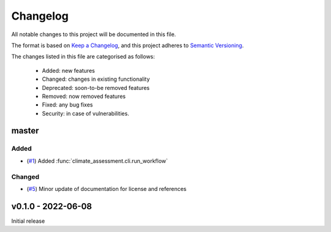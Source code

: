 Changelog
=========

All notable changes to this project will be documented in this file.

The format is based on `Keep a Changelog <https://keepachangelog.com/en/1.0.0/>`_, and this project adheres to `Semantic Versioning <https://semver.org/spec/v2.0.0.html>`_.

The changes listed in this file are categorised as follows:

    - Added: new features
    - Changed: changes in existing functionality
    - Deprecated: soon-to-be removed features
    - Removed: now removed features
    - Fixed: any bug fixes
    - Security: in case of vulnerabilities.

master
------

Added
~~~~~

- (`#1 <https://github.com/iiasa/climate-assessment/pull/1>`_) Added :func:`climate_assessment.cli.run_workflow`

Changed
~~~~~~~

- (`#5 <https://github.com/iiasa/climate-assessment/pull/5>`_) Minor update of documentation for license and references


v0.1.0 - 2022-06-08
-------------------

Initial release
